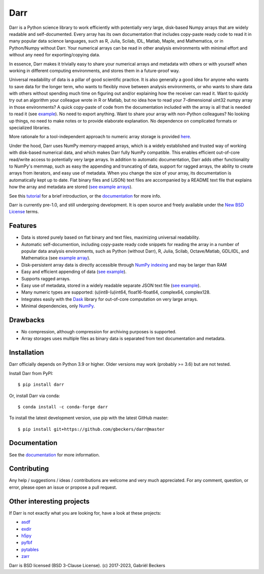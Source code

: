 Darr
====

|Github CI Status| |Appveyor Status| |PyPi version| |Conda Forge|
|Codecov Badge| |Docs Status| |Zenodo Badge|

Darr is a Python science library to work efficiently with potentially very
large, disk-based Numpy arrays that are widely readable and self-documented.
Every array has its own documentation that includes copy-paste ready code to
read it in many popular data science languages, such as R, Julia, Scilab,
IDL, Matlab, Maple, and Mathematica, or in Python/Numpy without Darr. Your
numerical arrays can be read in other analysis environments with minimal
effort and without any need for exporting/copying data.

In essence, Darr makes it trivially easy to share your numerical arrays and
metadata with others or with yourself when working in different computing
environments, and stores them in a future-proof way.

Universal readability of data is a pillar of good scientific practice. It is
also generally a good idea for anyone  who wants to save data for the longer
term, who wants to flexibly move between analysis environments, or who
wants to share data with others without spending much time on figuring out
and/or explaining how the receiver can read it. Want to quickly try out an
algorithm your colleague wrote in R or Matlab, but no idea how to
read your 7-dimensional uint32 numpy array in those environments? A quick
copy-paste of code from the documentation included with the array is all that
is needed to read it (see `example
<https://github.com/gbeckers/Darr/tree/master/examplearrays/arrays/array_int32_2D.darr>`__).
No need to export anything. Want to share your array with non-Python
colleagues? No looking up things, no need to make notes or to provide
elaborate explanation. No dependence on complicated formats or specialized
libraries.

More rationale for a tool-independent approach to numeric array storage is
provided `here <https://darr.readthedocs.io/en/latest/rationale.html>`__.

Under the hood, Darr uses NumPy memory-mapped arrays, which is a widely
established and trusted way of working with disk-based numerical data, and
which makes Darr fully NumPy compatible. This enables efficient out-of-core
read/write access to potentially very large arrays. In addition to
automatic documentation, Darr adds other functionality to NumPy's memmap,
such as easy the appending and truncating of data, support for ragged arrays,
the ability to create arrays from iterators, and easy use of metadata. When
you change the size of your array, its documentation is automatically
kept up to date. Flat binary files and (JSON) text files are accompanied by
a README text file that explains how the array and metadata are stored (`see
example arrays <https://github.com/gbeckers/Darr/tree/master/examplearrays/>`__).

See this `tutorial <https://darr.readthedocs.io/en/latest/tutorialarray.html>`__
for a brief introduction, or the
`documentation <http://darr.readthedocs.io/>`__ for more info.

Darr is currently pre-1.0, and still undergoing development. It is open source
and freely available under the `New BSD License
<https://opensource.org/licenses/BSD-3-Clause>`__ terms.

Features
--------
-  Data is stored purely based on flat binary and text files, maximizing
   universal readability.
-  Automatic self-documention, including copy-paste ready code snippets for
   reading the array in a number of popular data analysis environments, such as
   Python (without Darr), R, Julia, Scilab, Octave/Matlab, GDL/IDL, and
   Mathematica
   (see `example array
   <https://github.com/gbeckers/Darr/tree/master/examplearrays/arrays/array_int32_2D.darr>`__).
-  Disk-persistent array data is directly accessible through `NumPy
   indexing <https://numpy.org/doc/stable/reference/arrays.indexing.html>`__
   and may be larger than RAM
-  Easy and efficient appending of data (`see example <https://darr.readthedocs.io/en/latest/tutorialarray.html#appending-data>`__).
-  Supports ragged arrays.
-  Easy use of metadata, stored in a widely readable separate
   JSON text file (`see example
   <https://darr.readthedocs.io/en/latest/tutorialarray.html#metadata>`__).
-  Many numeric types are supported: (u)int8-(u)int64, float16-float64,
   complex64, complex128.
-  Integrates easily with the `Dask <https://dask.pydata.org/en/latest/>`__
   library for out-of-core computation on very large arrays.
-  Minimal dependencies, only `NumPy <http://www.numpy.org/>`__.

Drawbacks
---------
- No compression, although compression for archiving purposes is supported.
- Array storages uses multiple files as binary data is separated from text
  documentation and metadata.

Installation
------------

Darr officially depends on Python 3.9 or higher. Older versions may work
(probably >= 3.6) but are not tested.

Install Darr from PyPI::

    $ pip install darr

Or, install Darr via conda::

    $ conda install -c conda-forge darr

To install the latest development version, use pip with the latest GitHub
master::

    $ pip install git+https://github.com/gbeckers/darr@master


Documentation
-------------
See the `documentation <http://darr.readthedocs.io/>`_ for more information.

Contributing
------------
Any help / suggestions / ideas / contributions are welcome and very much
appreciated. For any comment, question, or error, please open an issue or
propose a pull request.


Other interesting projects
--------------------------
If Darr is not exactly what you are looking for, have a look at these projects:

-  `asdf <https://github.com/asdf-format/asdf>`__
-  `exdir <https://github.com/CINPLA/exdir/>`__
-  `h5py <https://github.com/h5py/h5py>`__
-  `pyfbf <https://github.com/davidh-ssec/pyfbf>`__
-  `pytables <https://github.com/PyTables/PyTables>`__
-  `zarr <https://github.com/zarr-developers/zarr>`__



Darr is BSD licensed (BSD 3-Clause License). (c) 2017-2023, Gabriël
Beckers

.. |Github CI Status| image:: https://github.com/gbeckers/Darr/actions/workflows/python_package.yml/badge.svg
   :target: https://github.com/gbeckers/Darr/actions/workflows/python_package.yml
.. |Appveyor Status| image:: https://ci.appveyor.com/api/projects/status/github/gbeckers/darr?svg=true
   :target: https://ci.appveyor.com/project/gbeckers/darr
.. |PyPi version| image:: https://img.shields.io/badge/pypi-0.5.5-orange.svg
   :target: https://pypi.org/project/darr/
.. |Conda Forge| image:: https://anaconda.org/conda-forge/darr/badges/version.svg
   :target: https://anaconda.org/conda-forge/darr
.. |Docs Status| image:: https://readthedocs.org/projects/darr/badge/?version=stable
   :target: https://darr.readthedocs.io/en/latest/
.. |Repo Status| image:: https://www.repostatus.org/badges/latest/active.svg
   :alt: Project Status: Active – The project has reached a stable, usable state and is being actively developed.
   :target: https://www.repostatus.org/#active
.. |Codacy Badge| image:: https://api.codacy.com/project/badge/Grade/c0157592ce7a4ecca5f7d8527874ce54
   :alt: Codacy Badge
   :target: https://app.codacy.com/app/gbeckers/Darr?utm_source=github.com&utm_medium=referral&utm_content=gbeckers/Darr&utm_campaign=Badge_Grade_Dashboard
.. |Zenodo Badge| image:: https://zenodo.org/badge/151593293.svg
   :target: https://zenodo.org/badge/latestdoi/151593293
.. |Codecov Badge| image:: https://codecov.io/gh/gbeckers/Darr/branch/master/graph/badge.svg?token=BBV0WDIUSJ
   :target: https://codecov.io/gh/gbeckers/Darr
